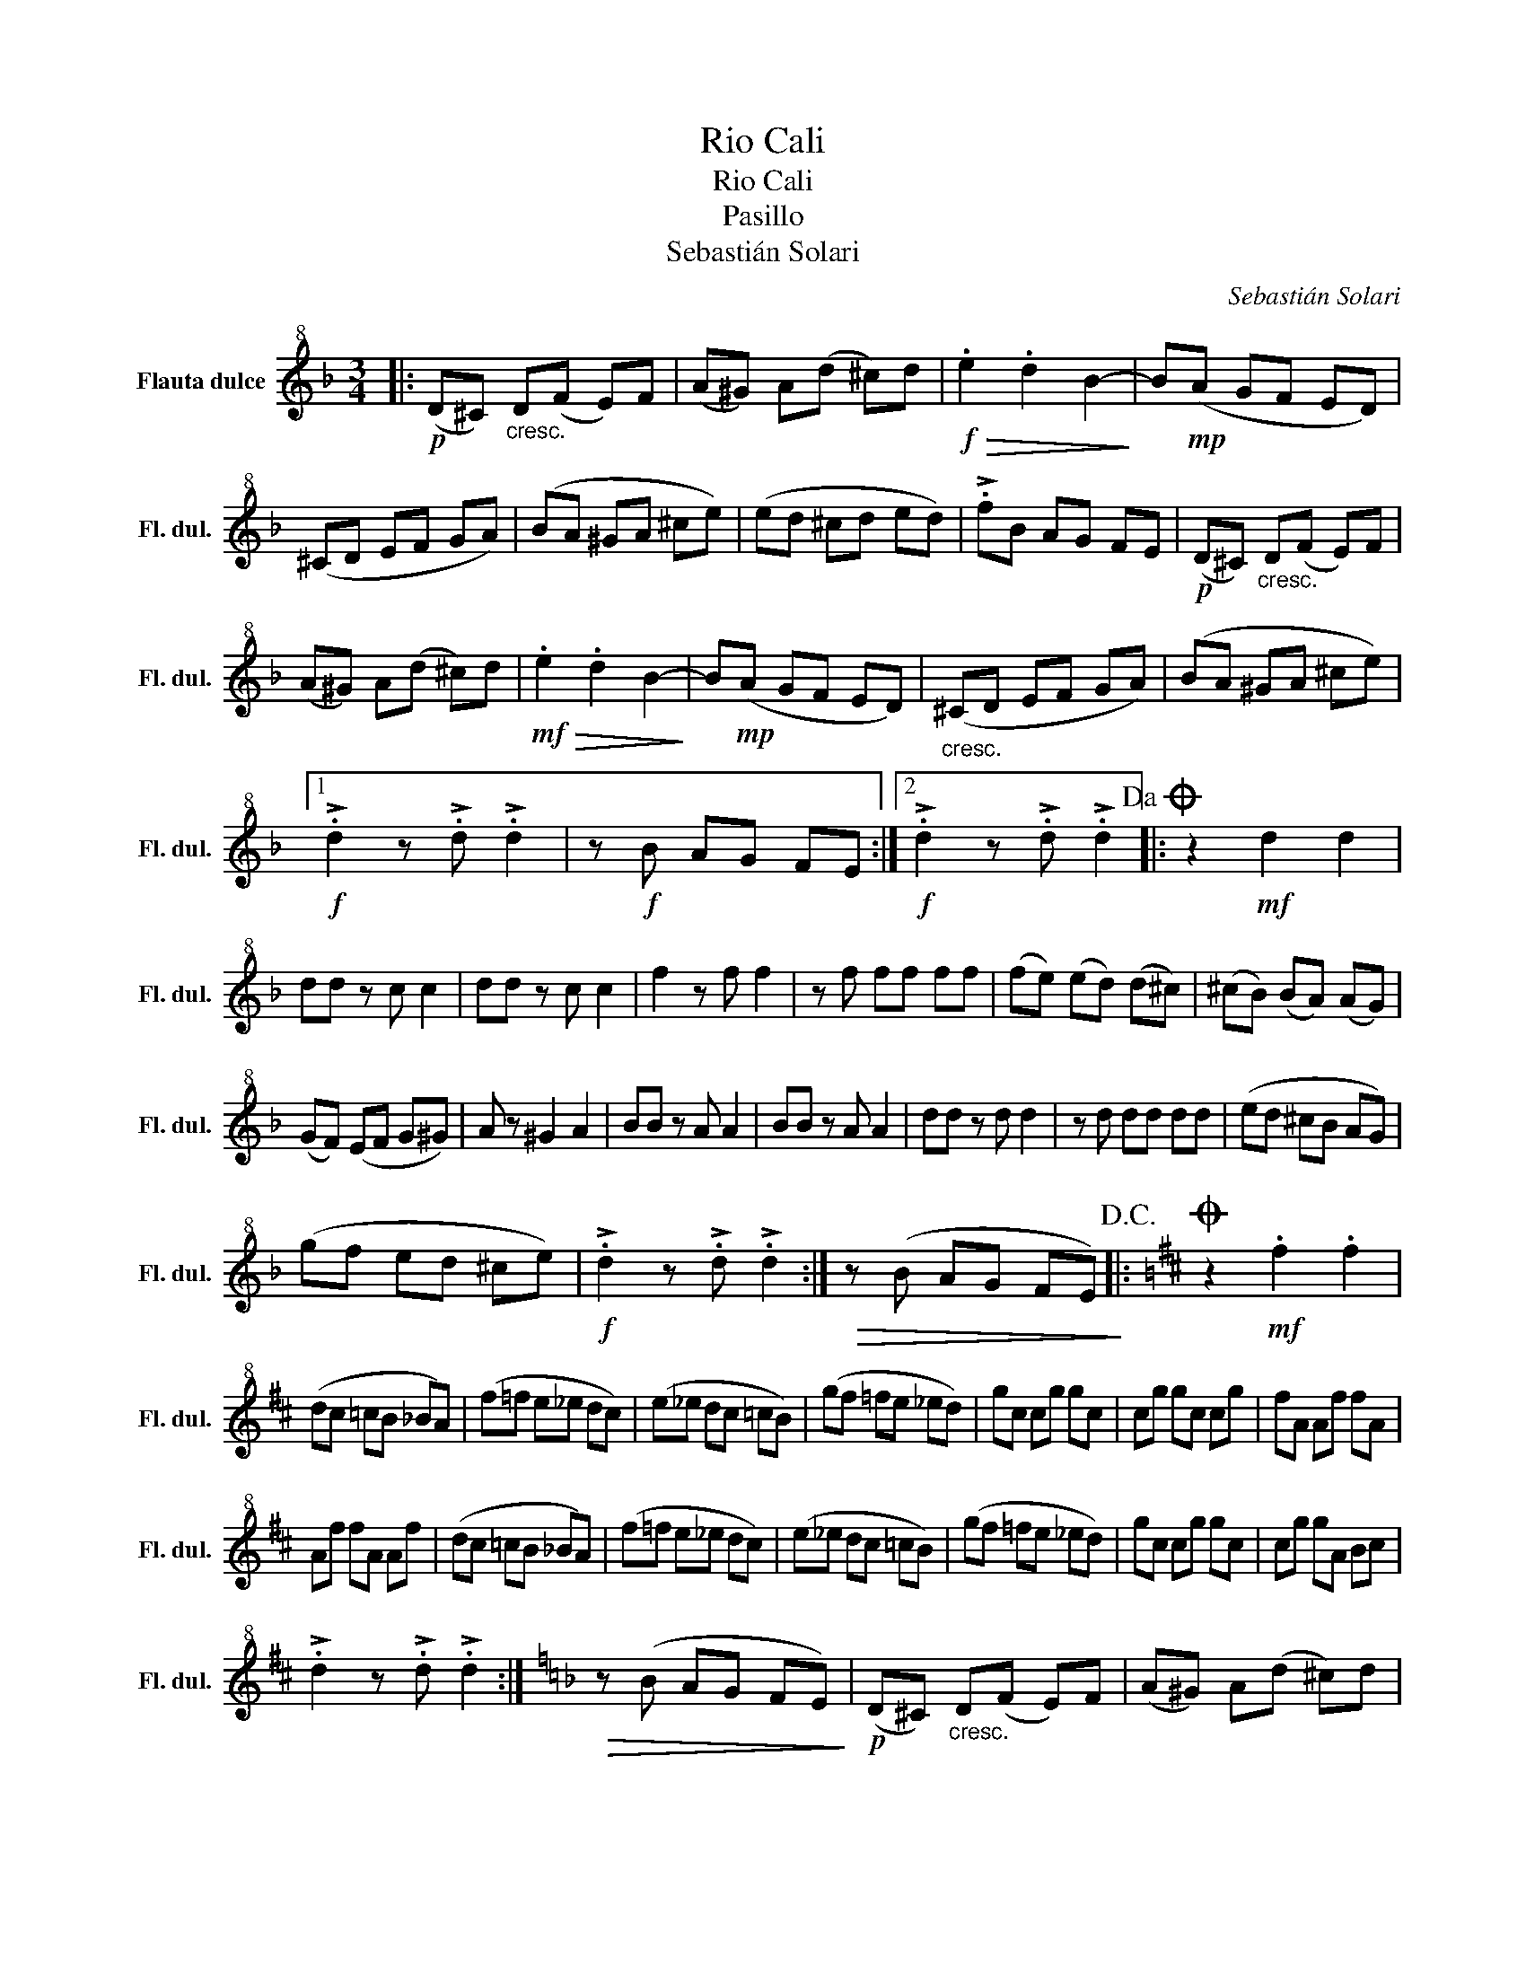 X:1
T:Rio Cali
T:Rio Cali
T:Pasillo
T:Sebastián Solari
C:Sebastián Solari
L:1/8
M:3/4
K:F
V:1 treble+8 nm="Flauta dulce" snm="Fl. dul."
V:1
|:!p! (D^C)"_cresc." D(F E)F | (A^G) A(d ^c)d |!f!!>(! .e2 .d2 B2-!>)! | B!mp!(A GF ED) | %4
 (^CD EF GA) | (BA ^GA ^ce) | (ed ^cd ed) | !>!.fB AG FE |!p! (D^C)"_cresc." D(F E)F | %9
 (A^G) A(d ^c)d |!mf!!>(! .e2 .d2 B2-!>)! | B!mp!(A GF ED) |"_cresc." (^CD EF GA) | (BA ^GA ^ce) |1 %14
!f! !>!.d2 z !>!.d !>!.d2 | z!f! B AG FE :|2!f! !>!.d2 z !>!.d !>!.d2!dacoda! |: z2!mf! d2 d2 | %18
 dd z c c2 | dd z c c2 | f2 z f f2 | z f ff ff | (fe) (ed) (d^c) | (^cB) (BA) (AG) | %24
 (GF) (EF G^G) | A z ^G2 A2 | BB z A A2 | BB z A A2 | dd z d d2 | z d dd dd | (ed ^cB AG) | %31
 (gf ed ^ce) |!f! !>!.d2 z !>!.d !>!.d2 :|!>(! z (B AG FE)!>)!!D.C.! |:[K:D]O z2!mf! .f2 .f2 | %35
 (dc =cB _BA) | (f=f e_e dc) | (e_e dc =cB) | (gf =fe _ed) | gc cg gc | cg gc cg | fA Af fA | %42
 Af fA Af | (dc =cB _BA) | (f=f e_e dc) | (e_e dc =cB) | (gf =fe _ed) | gc cg gc | cg gA Bc | %49
 !>!.d2 z !>!.d !>!.d2 :|[K:F]!>(! z (B AG FE)!>)! |!p! (D^C)"_cresc." D(F E)F | (A^G) A(d ^c)d | %53
!f!!>(! .e2 .d2 B2-!>)! | B!mp!(A GF ED) | (^CD EF GA) | (BA ^GA ^ce) | (ed ^cd ed) | %58
 !>!.fB AG FE |!p! (D^C)"_cresc." D(F E)F | (A^G) A(d ^c)d |!mf!!>(! .e2 .d2 B2-!>)! | %62
 B!mp!(A GF ED) |"_cresc." (^CD EF GA) | (BA ^GA ^ce) |!mf! d^c =c=B _BA | _AG _GF E_E | %67
 D^D EF ^FG | ^GA B=B c^c | !>!.d2 z !>!.d !>!.d2 |] %70

